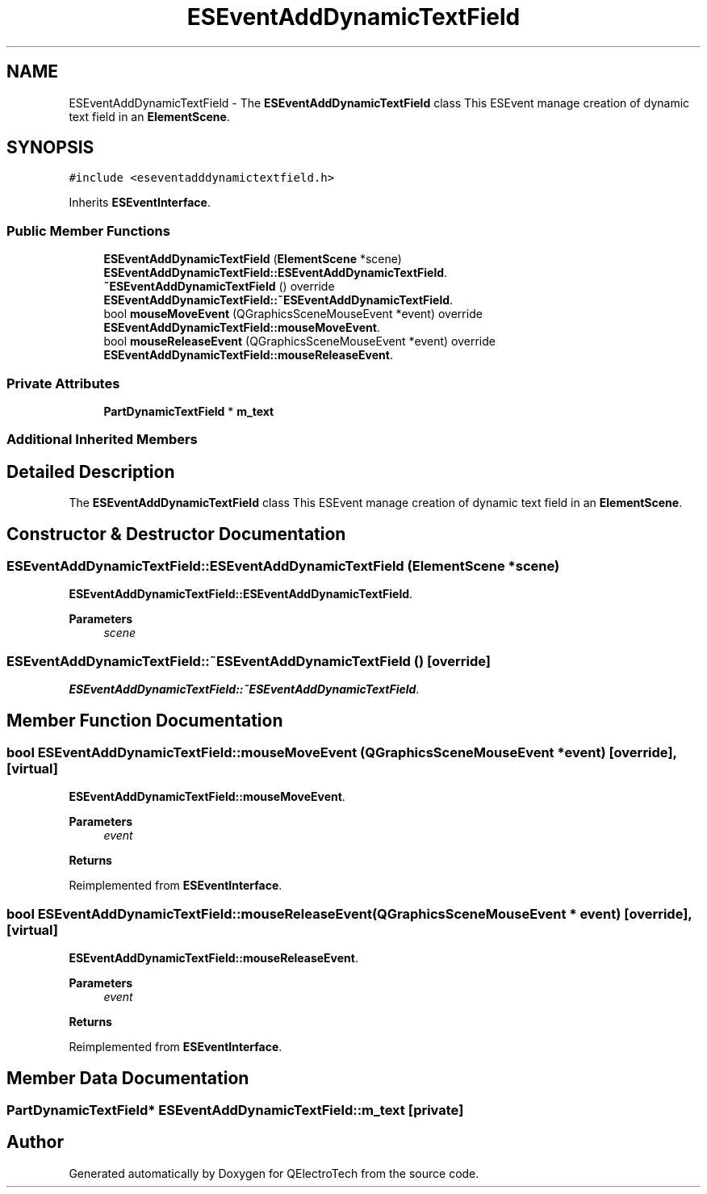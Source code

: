 .TH "ESEventAddDynamicTextField" 3 "Thu Aug 27 2020" "Version 0.8-dev" "QElectroTech" \" -*- nroff -*-
.ad l
.nh
.SH NAME
ESEventAddDynamicTextField \- The \fBESEventAddDynamicTextField\fP class This ESEvent manage creation of dynamic text field in an \fBElementScene\fP\&.  

.SH SYNOPSIS
.br
.PP
.PP
\fC#include <eseventadddynamictextfield\&.h>\fP
.PP
Inherits \fBESEventInterface\fP\&.
.SS "Public Member Functions"

.in +1c
.ti -1c
.RI "\fBESEventAddDynamicTextField\fP (\fBElementScene\fP *scene)"
.br
.RI "\fBESEventAddDynamicTextField::ESEventAddDynamicTextField\fP\&. "
.ti -1c
.RI "\fB~ESEventAddDynamicTextField\fP () override"
.br
.RI "\fBESEventAddDynamicTextField::~ESEventAddDynamicTextField\fP\&. "
.ti -1c
.RI "bool \fBmouseMoveEvent\fP (QGraphicsSceneMouseEvent *event) override"
.br
.RI "\fBESEventAddDynamicTextField::mouseMoveEvent\fP\&. "
.ti -1c
.RI "bool \fBmouseReleaseEvent\fP (QGraphicsSceneMouseEvent *event) override"
.br
.RI "\fBESEventAddDynamicTextField::mouseReleaseEvent\fP\&. "
.in -1c
.SS "Private Attributes"

.in +1c
.ti -1c
.RI "\fBPartDynamicTextField\fP * \fBm_text\fP"
.br
.in -1c
.SS "Additional Inherited Members"
.SH "Detailed Description"
.PP 
The \fBESEventAddDynamicTextField\fP class This ESEvent manage creation of dynamic text field in an \fBElementScene\fP\&. 
.SH "Constructor & Destructor Documentation"
.PP 
.SS "ESEventAddDynamicTextField::ESEventAddDynamicTextField (\fBElementScene\fP * scene)"

.PP
\fBESEventAddDynamicTextField::ESEventAddDynamicTextField\fP\&. 
.PP
\fBParameters\fP
.RS 4
\fIscene\fP 
.RE
.PP

.SS "ESEventAddDynamicTextField::~ESEventAddDynamicTextField ()\fC [override]\fP"

.PP
\fBESEventAddDynamicTextField::~ESEventAddDynamicTextField\fP\&. 
.SH "Member Function Documentation"
.PP 
.SS "bool ESEventAddDynamicTextField::mouseMoveEvent (QGraphicsSceneMouseEvent * event)\fC [override]\fP, \fC [virtual]\fP"

.PP
\fBESEventAddDynamicTextField::mouseMoveEvent\fP\&. 
.PP
\fBParameters\fP
.RS 4
\fIevent\fP 
.RE
.PP
\fBReturns\fP
.RS 4
.RE
.PP

.PP
Reimplemented from \fBESEventInterface\fP\&.
.SS "bool ESEventAddDynamicTextField::mouseReleaseEvent (QGraphicsSceneMouseEvent * event)\fC [override]\fP, \fC [virtual]\fP"

.PP
\fBESEventAddDynamicTextField::mouseReleaseEvent\fP\&. 
.PP
\fBParameters\fP
.RS 4
\fIevent\fP 
.RE
.PP
\fBReturns\fP
.RS 4
.RE
.PP

.PP
Reimplemented from \fBESEventInterface\fP\&.
.SH "Member Data Documentation"
.PP 
.SS "\fBPartDynamicTextField\fP* ESEventAddDynamicTextField::m_text\fC [private]\fP"


.SH "Author"
.PP 
Generated automatically by Doxygen for QElectroTech from the source code\&.
